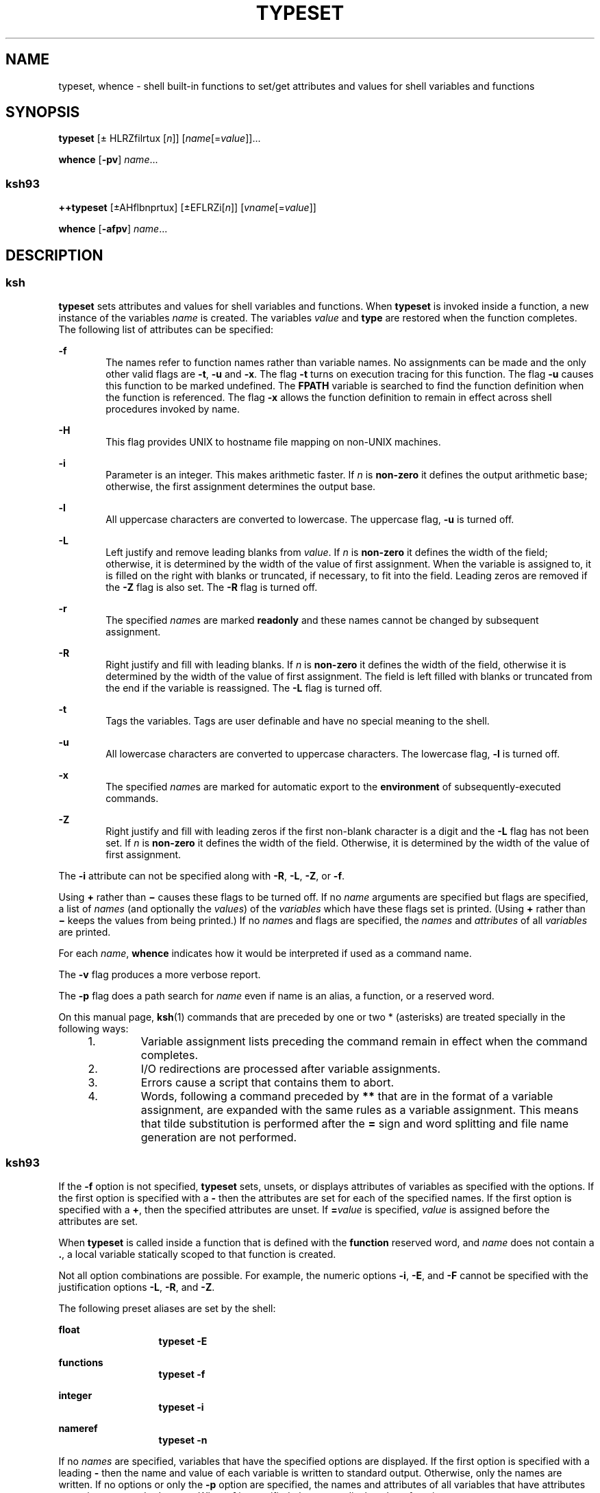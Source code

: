 '\" te
.\" Copyright (c) 2009, Sun Microsystems, Inc. All Rights Reserved
.\" Copyright 1989 AT&T Copyright
.\" Portions Copyright (c) 1982-2007 AT&T Knowledge Ventures
.TH TYPESET 1 "Aug 11, 2009"
.SH NAME
typeset, whence \- shell built-in functions to set/get attributes and values
for shell variables and functions
.SH SYNOPSIS
.LP
.nf
\fBtypeset\fR [\(+- HLRZfilrtux [\fIn\fR]] [\fIname\fR[=\fIvalue\fR]]...
.fi

.LP
.nf
\fBwhence\fR [\fB-pv\fR] \fIname\fR...
.fi

.SS "ksh93"
.LP
.nf
\fB++typeset\fR [\(+-AHflbnprtux] [\(+-EFLRZi[\fIn\fR]] [\fIvname\fR[=\fIvalue\fR]]
.fi

.LP
.nf
\fBwhence\fR [\fB-afpv\fR] \fIname\fR...
.fi

.SH DESCRIPTION
.SS "ksh"
.sp
.LP
\fBtypeset\fR sets attributes and values for shell variables and functions.
When \fBtypeset\fR is invoked inside a function, a new instance of the
variables \fIname\fR is created. The variables \fIvalue\fR and \fBtype\fR are
restored when the function completes. The following list of attributes can be
specified:
.sp
.ne 2
.na
\fB\fB-f\fR\fR
.ad
.RS 6n
The names refer to function names rather than variable names. No assignments
can be made and the only other valid flags are \fB-t\fR, \fB-u\fR and \fB-x\fR.
The flag \fB-t\fR turns on execution tracing for this function. The flag
\fB-u\fR causes this function to be marked undefined. The \fBF\fR\fBPATH\fR
variable is searched to find the function definition when the function is
referenced. The flag \fB-x\fR allows the function definition to remain in
effect across shell procedures invoked by name.
.RE

.sp
.ne 2
.na
\fB\fB-H\fR\fR
.ad
.RS 6n
This flag provides UNIX to hostname file mapping on non-UNIX machines.
.RE

.sp
.ne 2
.na
\fB\fB-i\fR\fR
.ad
.RS 6n
Parameter is an integer. This makes arithmetic faster. If \fIn\fR is
\fBnon-zero\fR it defines the output arithmetic base; otherwise, the first
assignment determines the output base.
.RE

.sp
.ne 2
.na
\fB\fB-l\fR\fR
.ad
.RS 6n
All uppercase characters are converted to lowercase. The uppercase flag,
\fB-u\fR is turned off.
.RE

.sp
.ne 2
.na
\fB\fB-L\fR\fR
.ad
.RS 6n
Left justify and remove leading blanks from \fIvalue\fR. If \fIn\fR is
\fBnon-zero\fR it defines the width of the field; otherwise, it is determined
by the width of the value of first assignment. When the variable is assigned
to, it is filled on the right with blanks or truncated, if necessary, to fit
into the field. Leading zeros are removed if the \fB-Z\fR flag is also set. The
\fB-R\fR flag is turned off.
.RE

.sp
.ne 2
.na
\fB\fB-r\fR\fR
.ad
.RS 6n
The specified \fIname\fRs are marked \fBreadonly\fR and these names cannot be
changed by subsequent assignment.
.RE

.sp
.ne 2
.na
\fB\fB-R\fR\fR
.ad
.RS 6n
Right justify and fill with leading blanks. If \fIn\fR is \fBnon-zero\fR it
defines the width of the field, otherwise it is determined by the width of the
value of first assignment. The field is left filled with blanks or truncated
from the end if the variable is reassigned. The \fB-L\fR flag is turned off.
.RE

.sp
.ne 2
.na
\fB\fB-t\fR\fR
.ad
.RS 6n
Tags the variables. Tags are user definable and have no special meaning to the
shell.
.RE

.sp
.ne 2
.na
\fB\fB-u\fR\fR
.ad
.RS 6n
All lowercase characters are converted to uppercase characters. The lowercase
flag, \fB-l\fR is turned off.
.RE

.sp
.ne 2
.na
\fB\fB-x\fR\fR
.ad
.RS 6n
The specified \fIname\fRs are marked for automatic export to the
\fBenvironment\fR of subsequently-executed commands.
.RE

.sp
.ne 2
.na
\fB\fB-Z\fR\fR
.ad
.RS 6n
Right justify and fill with leading zeros if the first non-blank character is a
digit and the \fB-L\fR flag has not been set. If \fIn\fR is \fBnon-zero\fR it
defines the width of the field. Otherwise, it is determined by the width of the
value of first assignment.
.RE

.sp
.LP
The \fB-i\fR attribute can not be specified along with \fB-R\fR, \fB-L\fR,
\fB-Z\fR, or \fB-f\fR.
.sp
.LP
Using \fB+\fR rather than \fB\(mi\fR causes these flags to be turned off. If no
\fIname\fR arguments are specified but flags are specified, a list of
\fInames\fR (and optionally the \fIvalues\fR) of the \fIvariables\fR which have
these flags set is printed. (Using \fB+\fR rather than \fB\(mi\fR keeps the
values from being printed.) If no \fIname\fRs and flags are specified, the
\fInames\fR and \fIattributes\fR of all \fIvariables\fR are printed.
.sp
.LP
For each \fIname\fR, \fBwhence\fR indicates how it would be interpreted if used
as a command name.
.sp
.LP
The \fB-v\fR flag produces a more verbose report.
.sp
.LP
The \fB-p\fR flag does a path search for \fIname\fR even if name is an alias, a
function, or a reserved word.
.sp
.LP
On this manual page, \fBksh\fR(1) commands that are preceded by one or two *
(asterisks) are treated specially in the following ways:
.RS +4
.TP
1.
Variable assignment lists preceding the command remain in effect when the
command completes.
.RE
.RS +4
.TP
2.
I/O redirections are processed after variable assignments.
.RE
.RS +4
.TP
3.
Errors cause a script that contains them to abort.
.RE
.RS +4
.TP
4.
Words, following a command preceded by \fB**\fR that are in the format of a
variable assignment, are expanded with the same rules as a variable assignment.
This means that tilde substitution is performed after the \fB=\fR sign and word
splitting and file name generation are not performed.
.RE
.SS "ksh93"
.sp
.LP
If the \fB-f\fR option is not specified, \fBtypeset\fR sets, unsets, or
displays attributes of variables as specified with the options. If the first
option is specified with a \fB-\fR then the attributes are set for each of the
specified names. If the first option is specified with a \fB+\fR, then the
specified attributes are unset. If \fB=\fR\fIvalue\fR is specified, \fIvalue\fR
is assigned before the attributes are set.
.sp
.LP
When \fBtypeset\fR is called inside a function that is defined with the
\fBfunction\fR reserved word, and \fIname\fR does not contain a \fB\&.\fR, a
local variable statically scoped to that function is created.
.sp
.LP
Not all option combinations are possible. For example, the numeric options
\fB-i\fR, \fB-E\fR, and \fB-F\fR cannot be specified with the justification
options \fB-L\fR, \fB-R\fR, and \fB-Z\fR.
.sp
.LP
The following preset aliases are set by the shell:
.sp
.ne 2
.na
\fB\fBfloat\fR\fR
.ad
.RS 13n
\fBtypeset\fR \fB-E\fR
.RE

.sp
.ne 2
.na
\fB\fBfunctions\fR\fR
.ad
.RS 13n
\fBtypeset\fR \fB-f\fR
.RE

.sp
.ne 2
.na
\fB\fBinteger\fR\fR
.ad
.RS 13n
\fBtypeset\fR \fB-i\fR
.RE

.sp
.ne 2
.na
\fB\fBnameref\fR\fR
.ad
.RS 13n
\fBtypeset\fR \fB-n\fR
.RE

.sp
.LP
If no \fInames\fR are specified, variables that have the specified options are
displayed. If the first option is specified with a leading \fB-\fR then the
name and value of each variable is written to standard output. Otherwise, only
the names are written. If no options or only the \fB-p\fR option are specified,
the names and attributes of all variables that have attributes are written to
standard output. When \fB-f\fR is specified, the names displayed are function
names.
.sp
.LP
If \fB-f\fR is specified, then each name refers to a function and the only
valid options are \fB-u\fR and \fB-t\fR. In this case no \fB=\fR\fIvalue\fR can
be specified.
.sp
.LP
\fBtypeset\fR is built-in to the shell as a declaration command so that field
splitting and pathname expansion are not performed on the arguments. Tilde
expansion occurs on \fIvalue\fR.
.sp
.LP
The following options are supported by the \fBtypeset\fR built-in command in
\fBksh93\fR:
.sp
.ne 2
.na
\fB\fB-a\fR\fR
.ad
.RS 13n
Indexed array. This is the default.
.RE

.sp
.ne 2
.na
\fB\fB-A\fR\fR
.ad
.RS 13n
Associative array. Each \fIname\fR is converted to an associative array. If a
variable already exists, the current value becomes index \fB0\fR.
.RE

.sp
.ne 2
.na
\fB\fB-b\fR\fR
.ad
.RS 13n
Each name can contain binary data. Its value is the mime \fBbase64\fR encoding
of the data. This option can be used with \fB-Z\fR, to specify fixed sized
fields.
.RE

.sp
.ne 2
.na
\fB\fB-C\fR\fR
.ad
.RS 13n
Reserved for future use.
.RE

.sp
.ne 2
.na
\fB\fB-E\fR [\fIn\fR]\fR
.ad
.RS 13n
Floating point number represented in scientific notation. \fIn\fR specifies the
number of significant figures when the value is expanded. The default value is
\fB10\fR.
.RE

.sp
.ne 2
.na
\fB\fB-f\fR\fR
.ad
.RS 13n
Each of the options and names refers to a function.
.RE

.sp
.ne 2
.na
\fB\fB-F\fR [\fIn\fR]\fR
.ad
.RS 13n
Floating point. \fIn\fR is the number of places after the decimal point when
the value is expanded. The default value is \fB10\fR.
.RE

.sp
.ne 2
.na
\fB\fB-h\fR\fR
.ad
.RS 13n
Reserved for future use.
.RE

.sp
.ne 2
.na
\fB\fB-H\fR\fR
.ad
.RS 13n
Hostname mapping. Each name holds a native pathname. Assigning a UNIX format
pathname causes it to be converted to a pathname suitable for the current host.
This has no effect when the native system is UNIX.
.RE

.sp
.ne 2
.na
\fB\fB-i\fR [\fIbase\fR]\fR
.ad
.RS 13n
An integer. \fIbase\fR represents the arithmetic base from \fB2\fR to \fB64\fR.
The option value can be omitted. The default value is \fB10\fR.
.RE

.sp
.ne 2
.na
\fB\fB-l\fR\fR
.ad
.RS 13n
Convert uppercase characters to lowercase characters. Unsets the \fB-u\fR
option. When used with \fB-i\fR, \fB-E\fR, or \fB-F\fR indicates long variant.
.RE

.sp
.ne 2
.na
\fB\fB-L\fR [\fIn\fR]\fR
.ad
.RS 13n
Left justify. If \fIn\fR is specified, it represents the field width. If the
\fB-Z\fR attribute is also specified, then leading zeros are stripped. The
option value can be omitted.
.RE

.sp
.ne 2
.na
\fB\fB-n\fR\fR
.ad
.RS 13n
Name reference. The value is the name of a variable that \fIname\fR references.
\fIname\fR cannot contain a \fB\&.\fR.
.RE

.sp
.ne 2
.na
\fB\fB-p\fR\fR
.ad
.RS 13n
Causes the output to be in a format that can be used as input to the shell to
recreate the attributes for variables.
.RE

.sp
.ne 2
.na
\fB\fB-r\fR\fR
.ad
.RS 13n
Enables read-only. Once this option is enabled, it cannot be disabled. See
\fBreadonly\fR(1).
.RE

.sp
.ne 2
.na
\fB\fB-R\fR [\fIn\fR]\fR
.ad
.RS 13n
Right justify. If \fIn\fR is specified it represents the field width. If the
\fB-Z\fR option is also specified, zeros are used as the fill character.
Otherwise, SPACEs are used.
.RE

.sp
.ne 2
.na
\fB\fB-s\fR\fR
.ad
.RS 13n
Restricts integer size to short when used with \fB-i\fR.
.RE

.sp
.ne 2
.na
\fB\fB-S\fR\fR
.ad
.RS 13n
When used inside a function defined with the function reserved word, the
specified variables will have function static scope.
.RE

.sp
.ne 2
.na
\fB\fB-t\fR\fR
.ad
.RS 13n
When used with \fB-f\fR, enables tracing for each of the specified functions.
Otherwise, \fB-t\fR is a user defined attribute and has no meaning to the
shell.
.RE

.sp
.ne 2
.na
\fB\fB-T\fR \fItname\fR\fR
.ad
.RS 13n
\fItname\fR is the name of a type name given to each name.
.RE

.sp
.ne 2
.na
\fB\fB-u\fR\fR
.ad
.RS 13n
Without \fB-f\fR or \fB-i\fR, converts lowercase characters to uppercase and
unsets \fB-l\fR. When used with \fB-f\fR, specifies that \fIname\fR is a
function that has not yet been loaded. When used with \fB-i\fR specifies that
the value is displayed as an unsigned integer.
.RE

.sp
.ne 2
.na
\fB\fB-x\fR\fR
.ad
.RS 13n
Puts each name on the export list. See \fBexport\fR(1). \fIname\fR cannot
contain a \fB\&.\fR.
.RE

.sp
.ne 2
.na
\fB\fB-X\fR [\fIn\fR]\fR
.ad
.RS 13n
Floating point number represented in hexadecimal notation. \fIn\fR specifies
the number of significant figures when the value is expanded. The option value
may be omitted. The default value is 10.
.RE

.sp
.ne 2
.na
\fB\fB-Z\fR [\fIn\fR]\fR
.ad
.RS 13n
Zero fill. If \fIn\fR is specified it represents the field width. The option
value can be omitted.
.RE

.sp
.LP
The following exit values are returned by \fBtypeset\fR in \fBksh93\fR:
.sp
.ne 2
.na
\fB\fB0\fR\fR
.ad
.RS 6n
Successful completion.
.RE

.sp
.ne 2
.na
\fB\fB>0\fR\fR
.ad
.RS 6n
An error occurred.
.RE

.sp
.LP
If the \fB-v\fR is not specified, \fBwhence\fR writes on standard output an
absolute pathname, if any, corresponding to \fIname\fR based on the complete
search order that the shell uses. If \fIname\fR is not found, no output is
produced.
.sp
.LP
If the \fB-v\fR is specified, the output from \fBwhence\fR also contains
information that indicates how the specified name would be interpreted by the
shell in the current execution environment.
.sp
.LP
The following options are supported by the \fBwhence\fR built-in command in
\fBksh93\fR:
.sp
.ne 2
.na
\fB\fB-a\fR\fR
.ad
.RS 6n
Display all uses for each name rather than the first.
.RE

.sp
.ne 2
.na
\fB\fB-f\fR\fR
.ad
.RS 6n
Do not check for functions.
.RE

.sp
.ne 2
.na
\fB\fB-p\fR\fR
.ad
.RS 6n
Do not check to see if name is a reserved word, a built-in, an alias, or a
function.
.RE

.sp
.ne 2
.na
\fB\fB-v\fR\fR
.ad
.RS 6n
For each name specified, the shell displays a line that indicates if that name
is one of the following:
.RS +4
.TP
.ie t \(bu
.el o
Reserved word
.RE
.RS +4
.TP
.ie t \(bu
.el o
Alias
.RE
.RS +4
.TP
.ie t \(bu
.el o
Built-in
.RE
.RS +4
.TP
.ie t \(bu
.el o
Undefined function
.RE
.RS +4
.TP
.ie t \(bu
.el o
Function
.RE
.RS +4
.TP
.ie t \(bu
.el o
Tracked alias
.RE
.RS +4
.TP
.ie t \(bu
.el o
Program
.RE
.RS +4
.TP
.ie t \(bu
.el o
Not found
.RE
.RE

.sp
.LP
The following exit values are returned by \fBwhence\fR in \fBksh93\fR:
.sp
.ne 2
.na
\fB\fB0\fR\fR
.ad
.RS 6n
Successful completion. Each name was found by the shell.
.RE

.sp
.ne 2
.na
\fB\fB1\fR\fR
.ad
.RS 6n
One or more names were not found by the shell.
.RE

.sp
.ne 2
.na
\fB\fB>1\fR\fR
.ad
.RS 6n
An error occurred.
.RE

.sp
.LP
On this manual page, \fBksh93\fR(1) commands that are preceded by one or two
\fB+\fR (plus signs) are treated specially in the following ways:
.RS +4
.TP
1.
Variable assignment lists preceding the command remain in effect when the
command completes.
.RE
.RS +4
.TP
2.
I/O redirections are processed after variable assignments.
.RE
.RS +4
.TP
3.
Errors cause a script that contains them to abort.
.RE
.RS +4
.TP
4.
They are not valid function names.
.RE
.RS +4
.TP
5.
Words, following a command preceded by \fB++\fR that are in the format of a
variable assignment, are expanded with the same rules as a variable assignment.
This means that tilde substitution is performed after the \fB=\fR sign and word
splitting and file name generation are not performed.
.RE
.SH SEE ALSO
.sp
.LP
\fBksh\fR(1), \fBksh93\fR(1), \fBreadonly\fR(1), \fBset\fR(1), \fBsh\fR(1),
\fBattributes\fR(5)
